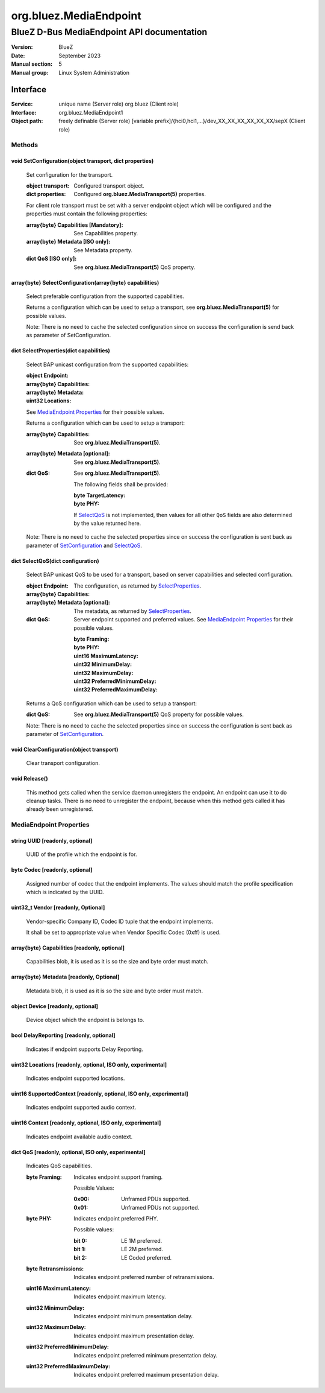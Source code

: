 =======================
org.bluez.MediaEndpoint
=======================

-------------------------------------------
BlueZ D-Bus MediaEndpoint API documentation
-------------------------------------------

:Version: BlueZ
:Date: September 2023
:Manual section: 5
:Manual group: Linux System Administration

Interface
=========

:Service:	unique name (Server role)
		org.bluez (Client role)
:Interface:	org.bluez.MediaEndpoint1
:Object path:	freely definable (Server role)
		[variable prefix]/{hci0,hci1,...}/dev_XX_XX_XX_XX_XX_XX/sepX
		(Client role)

Methods
-------

.. _SetConfiguration:

void SetConfiguration(object transport, dict properties)
````````````````````````````````````````````````````````

	Set configuration for the transport.

	:object transport:

		Configured transport object.

	:dict properties:

		Configured **org.bluez.MediaTransport(5)** properties.

	For client role transport must be set with a server endpoint
	object which will be configured and the properties must
	contain the following properties:

	:array{byte} Capabilities [Mandatory]:

		See Capabilities property.

	:array{byte} Metadata [ISO only]:

		See Metadata property.

	:dict QoS [ISO only]:

		See **org.bluez.MediaTransport(5)** QoS property.

array{byte} SelectConfiguration(array{byte} capabilities)
`````````````````````````````````````````````````````````

	Select preferable configuration from the supported capabilities.

	Returns a configuration which can be used to setup a transport, see
	**org.bluez.MediaTransport(5)** for possible values.

	Note: There is no need to cache the selected configuration since on
	success the configuration is send back as parameter of SetConfiguration.

.. _SelectProperties:

dict SelectProperties(dict capabilities)
````````````````````````````````````````

	Select BAP unicast configuration from the supported capabilities:

	:object Endpoint:

	:array{byte} Capabilities:

	:array{byte} Metadata:

	:uint32 Locations:

	See `MediaEndpoint Properties`_ for their possible values.

	Returns a configuration which can be used to setup a transport:

	:array{byte} Capabilities:

		See **org.bluez.MediaTransport(5)**.

	:array{byte} Metadata [optional]:

		See **org.bluez.MediaTransport(5)**.

	:dict QoS:

		See **org.bluez.MediaTransport(5)**.

		The following fields shall be provided:

		:byte TargetLatency:
		:byte PHY:

		If `SelectQoS`_ is not implemented, then values for
		all other ``QoS`` fields are also determined by the
		value returned here.

	Note: There is no need to cache the selected properties since
	on success the configuration is sent back as parameter of
	`SetConfiguration`_ and `SelectQoS`_.

.. _SelectQoS:

dict SelectQoS(dict configuration)
``````````````````````````````````

	Select BAP unicast QoS to be used for a transport, based on
	server capabilities and selected configuration.

	:object Endpoint:

	:array{byte} Capabilities:

		The configuration, as returned by `SelectProperties`_.

	:array{byte} Metadata [optional]:

		The metadata, as returned by `SelectProperties`_.

	:dict QoS:

		Server endpoint supported and preferred values.	 See
		`MediaEndpoint Properties`_ for their possible values.

		:byte Framing:
		:byte PHY:
		:uint16 MaximumLatency:
		:uint32 MinimumDelay:
		:uint32 MaximumDelay:
		:uint32 PreferredMinimumDelay:
		:uint32 PreferredMaximumDelay:

	Returns a QoS configuration which can be used to setup a transport:

	:dict QoS:

		See **org.bluez.MediaTransport(5)** QoS property for
		possible values.

	Note: There is no need to cache the selected properties since
	on success the configuration is sent back as parameter of
	`SetConfiguration`_.

void ClearConfiguration(object transport)
`````````````````````````````````````````

	Clear transport configuration.

void Release()
``````````````

	This method gets called when the service daemon unregisters the
	endpoint. An endpoint can use it to do cleanup tasks. There is no need
	to unregister the endpoint, because when this method gets called it has
	already been unregistered.

MediaEndpoint Properties
------------------------

string UUID [readonly, optional]
````````````````````````````````

	UUID of the profile which the endpoint is for.

byte Codec [readonly, optional]
```````````````````````````````

	Assigned number of codec that the endpoint implements.
	The values should match the profile specification which is indicated by
	the UUID.

uint32_t Vendor [readonly, Optional]
````````````````````````````````````

	Vendor-specific Company ID, Codec ID tuple that the endpoint implements.

	It shall be set to appropriate value when Vendor Specific Codec (0xff)
	is used.

array{byte} Capabilities [readonly, optional]
`````````````````````````````````````````````

	Capabilities blob, it is used as it is so the size and byte order must
	match.

array{byte} Metadata [readonly, Optional]
`````````````````````````````````````````

	Metadata blob, it is used as it is so the size and byte order must
	match.

object Device [readonly, optional]
``````````````````````````````````

	Device object which the endpoint is belongs to.

bool DelayReporting [readonly, optional]
````````````````````````````````````````

	Indicates if endpoint supports Delay Reporting.

uint32 Locations [readonly, optional, ISO only, experimental]
`````````````````````````````````````````````````````````````

	Indicates endpoint supported locations.

uint16 SupportedContext [readonly, optional, ISO only, experimental]
````````````````````````````````````````````````````````````````````

	Indicates endpoint supported audio context.

uint16 Context [readonly, optional, ISO only, experimental]
```````````````````````````````````````````````````````````

	Indicates endpoint available audio context.

dict QoS [readonly, optional, ISO only, experimental]
`````````````````````````````````````````````````````

	Indicates QoS capabilities.

	:byte Framing:

		Indicates endpoint support framing.


		Possible Values:

		:0x00:

			Unframed PDUs supported.

		:0x01:

			Unframed PDUs not supported.

	:byte PHY:

		Indicates endpoint preferred PHY.

		Possible values:

		:bit 0:

			LE 1M preferred.

		:bit 1:

			LE 2M preferred.

		:bit 2:

			LE Coded preferred.

	:byte Retransmissions:

		Indicates endpoint preferred number of retransmissions.

	:uint16 MaximumLatency:

		Indicates endpoint maximum latency.

	:uint32 MinimumDelay:

		Indicates endpoint minimum presentation delay.

	:uint32 MaximumDelay:

		Indicates endpoint maximum presentation delay.

	:uint32 PreferredMinimumDelay:

		Indicates endpoint preferred minimum presentation delay.

	:uint32 PreferredMaximumDelay:

		Indicates endpoint preferred maximum presentation delay.
